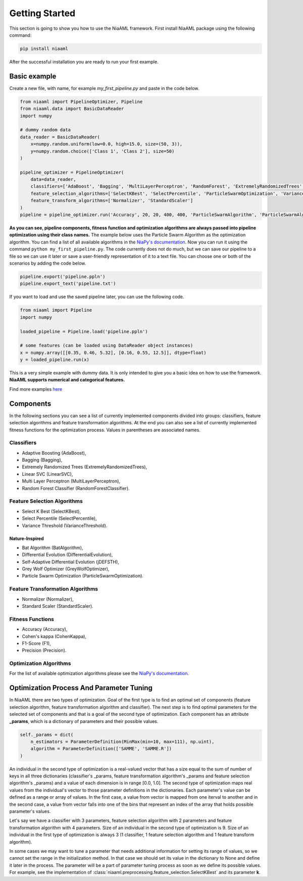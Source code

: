 Getting Started
===============

This section is going to show you how to use the NiaAML framework. First install NiaAML package using the following command:

.. code:: bash

    pip install niaaml

After the successful installation you are ready to run your first example.

Basic example
-------------
Create a new file, with name, for example *my_first_pipeline.py* and paste in the code below.

.. code:: python

    from niaaml import PipelineOptimizer, Pipeline
    from niaaml.data import BasicDataReader
    import numpy

    # dummy random data
    data_reader = BasicDataReader(
        x=numpy.random.uniform(low=0.0, high=15.0, size=(50, 3)),
        y=numpy.random.choice(['Class 1', 'Class 2'], size=50)
    )

    pipeline_optimizer = PipelineOptimizer(
        data=data_reader,
        classifiers=['AdaBoost', 'Bagging', 'MultiLayerPerceptron', 'RandomForest', 'ExtremelyRandomizedTrees', 'LinearSVC'],
        feature_selection_algorithms=['SelectKBest', 'SelectPercentile', 'ParticleSwarmOptimization', 'VarianceThreshold'],
        feature_transform_algorithms=['Normalizer', 'StandardScaler']
    )
    pipeline = pipeline_optimizer.run('Accuracy', 20, 20, 400, 400, 'ParticleSwarmAlgorithm', 'ParticleSwarmAlgorithm')

**As you can see, pipeline components, fitness function and optimization algorithms are always passed into pipeline optimization using their class names.** The example below uses the Particle Swarm Algorithm as the optimization algorithm. You can find a list of all available algorithms in the `NiaPy's documentation <https://niapy.readthedocs.io/en/stable/>`_.
Now you can run it using the command ``python my_first_pipeline.py``. The code currently does not do much, but we can save our pipeline to a file so we can use it later or save a user-friendly representation of it to a text file. You can choose one or both of the scenarios by adding the code below.

.. code:: python

    pipeline.export('pipeline.ppln')
    pipeline.export_text('pipeline.txt')

If you want to load and use the saved pipeline later, you can use the following code.

.. code:: python
    
    from niaaml import Pipeline
    import numpy

    loaded_pipeline = Pipeline.load('pipeline.ppln')

    # some features (can be loaded using DataReader object instances)
    x = numpy.array([[0.35, 0.46, 5.32], [0.16, 0.55, 12.5]], dtype=float)
    y = loaded_pipeline.run(x)

This is a very simple example with dummy data. It is only intended to give you a basic idea on how to use the framework. **NiaAML supports numerical and categorical features.**

Find more examples `here <https://github.com/lukapecnik/NiaAML/tree/master/examples>`_

Components
----------

In the following sections you can see a list of currently implemented components divided into groups: classifiers, feature selection algorithms and feature transformation algorithms. At the end you can also see a list of currently implemented fitness functions for the optimization process. Values in parentheses are associated names.

Classifiers
^^^^^^^^^^^

* Adaptive Boosting (AdaBoost),
* Bagging (Bagging),
* Extremely Randomized Trees (ExtremelyRandomizedTrees),
* Linear SVC (LinearSVC),
* Multi Layer Perceptron (MultiLayerPerceptron),
* Random Forest Classifier (RandomForestClassifier).

Feature Selection Algorithms
^^^^^^^^^^^^^^^^^^^^^^^^^^^^

* Select K Best (SelectKBest),
* Select Percentile (SelectPercentile),
* Variance Threshold (VarianceThreshold).

Nature-Inspired
"""""""""""""""

* Bat Algorithm (BatAlgorithm),
* Differential Evolution (DifferentialEvolution),
* Self-Adaptive Differential Evolution (jDEFSTH),
* Grey Wolf Optimizer (GreyWolfOptimizer),
* Particle Swarm Optimization (ParticleSwarmOptimization).

Feature Transformation Algorithms
^^^^^^^^^^^^^^^^^^^^^^^^^^^^^^^^^

* Normalizer (Normalizer),
* Standard Scaler (StandardScaler).

Fitness Functions
^^^^^^^^^^^^^^^^^

* Accuracy (Accuracy),
* Cohen's kappa (CohenKappa),
* F1-Score (F1),
* Precision (Precision).

Optimization Algorithms
^^^^^^^^^^^^^^^^^^^^^^^

For the list of available optimization algorithms please see the `NiaPy's documentation <https://niapy.readthedocs.io/en/stable/>`_.

Optimization Process And Parameter Tuning
-----------------------------------------

In NiaAML there are two types of optimization. Goal of the first type is to find an optimal set of components (feature selection algorithm, feature transformation algorithm and classifier). The next step is to find optimal parameters for the selected set of components and that is a goal of the second type of optimization. Each component has an attribute **_params**, which is a dictionary of parameters and their possible values.

.. code:: python

    self._params = dict(
        n_estimators = ParameterDefinition(MinMax(min=10, max=111), np.uint),
        algorithm = ParameterDefinition(['SAMME', 'SAMME.R'])
    )

An individual in the second type of optimization is a real-valued vector that has a size equal to the sum of number of keys in all three dictionaries (classifier's _params, feature transformation algorithm's _params and feature selection algorithm's _params) and a value of each dimension is in range [0.0, 1.0]. The second type of optimization maps real values from the individual's vector to those parameter definitions in the dictionaries. Each parameter's value can be defined as a range or array of values. In the first case, a value from vector is mapped from one iterval to another and in the second case, a value from vector falls into one of the bins that represent an index of the array that holds possible parameter's values.

Let's say we have a classifier with 3 parameters, feature selection algorithm with 2 parameters and feature transformation algorithm with 4 parameters. Size of an individual in the second type of optimization is 9. Size of an individual in the first type of optimization is always 3 (1 classifier, 1 feature selection algorithm and 1 feature transform algorithm).

In some cases we may want to tune a parameter that needs additional information for setting its range of values, so we cannot set the range in the initialization method. In that case we should set its value in the dictionary to None and define it later in the process. The parameter will be a part of parameter tuning process as soon as we define its possible values. For example, see the implementation of :class:`niaaml.preprocessing.feature_selection.SelectKBest` and its parameter **k**.